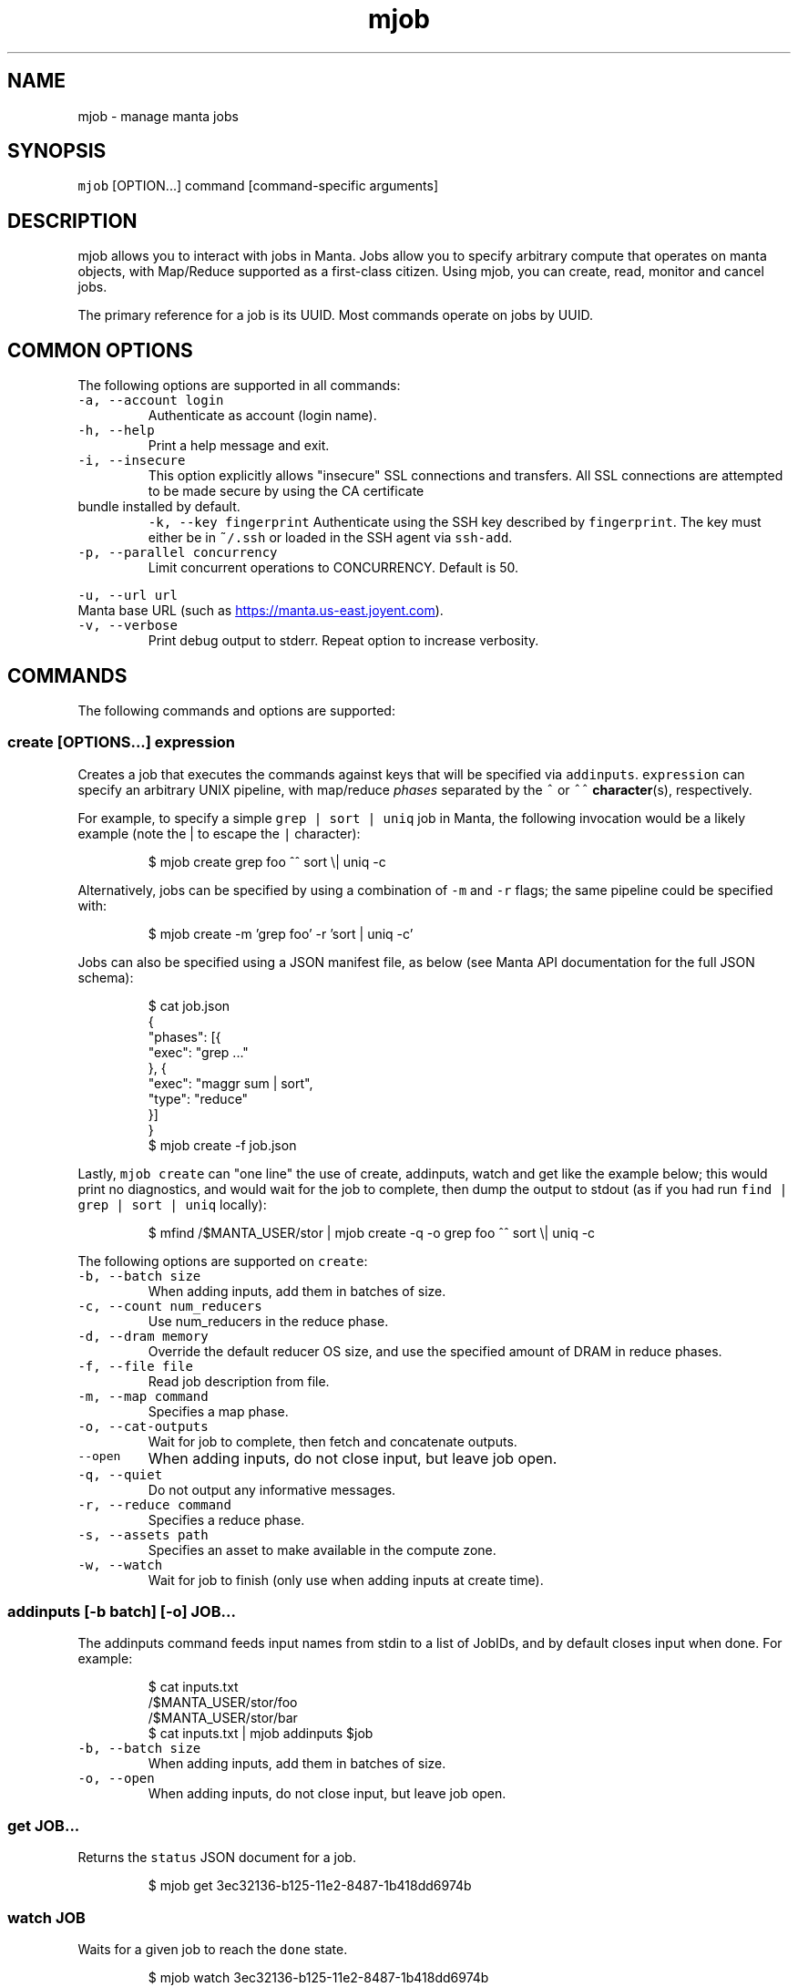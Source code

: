 .TH mjob 1 "May 2013" Manta "Manta Commands"
.SH NAME
.PP
mjob \- manage manta jobs
.SH SYNOPSIS
.PP
\fB\fCmjob\fR [OPTION...] command [command\-specific arguments]
.SH DESCRIPTION
.PP
mjob allows you to interact with jobs in Manta. Jobs allow you to specify
arbitrary compute that operates on manta objects, with Map/Reduce supported
as a first\-class citizen.  Using mjob, you can create, read, monitor and cancel
jobs.
.PP
The primary reference for a job is its UUID.  Most commands operate on jobs by
UUID.
.SH COMMON OPTIONS
.PP
The following options are supported in all commands:
.TP
\fB\fC-a, --account login\fR
Authenticate as account (login name).
.TP
\fB\fC-h, --help\fR
Print a help message and exit.
.TP
\fB\fC-i, --insecure\fR
This option explicitly allows "insecure" SSL connections and transfers.  All
SSL connections are attempted to be made secure by using the CA certificate
.TP
bundle installed by default.
\fB\fC-k, --key fingerprint\fR
Authenticate using the SSH key described by \fB\fCfingerprint\fR.  The key must
either be in \fB\fC~/.ssh\fR or loaded in the SSH agent via \fB\fCssh-add\fR.
.TP
\fB\fC-p, --parallel concurrency\fR
Limit concurrent operations to CONCURRENCY.  Default is 50.
.PP
\fB\fC-u, --url url\fR
  Manta base URL (such as 
.UR https://manta.us-east.joyent.com
.UE ).
.TP
\fB\fC-v, --verbose\fR
Print debug output to stderr.  Repeat option to increase verbosity.
.SH COMMANDS
.PP
The following commands and options are supported:
.SS create [OPTIONS...] expression
.PP
Creates a job that executes the commands against keys that will be specified
via \fB\fCaddinputs\fR.  \fB\fCexpression\fR can specify an arbitrary UNIX pipeline, with
map/reduce \fIphases\fP separated by the \fB\fC^\fR or \fB\fC^^\fR 
.BR character (s), 
respectively.
.PP
For example, to specify a simple \fB\fCgrep | sort | uniq\fR job in Manta, the
following invocation would be a likely example (note the | to escape the
\fB\fC|\fR character):
.PP
.RS
.nf
$ mjob create grep foo ^^ sort \\| uniq -c
.fi
.RE
.PP
Alternatively, jobs can be specified by using a combination of \fB\fC-m\fR and \fB\fC-r\fR
flags; the same pipeline could be specified with:
.PP
.RS
.nf
$ mjob create -m 'grep foo' -r 'sort | uniq -c'
.fi
.RE
.PP
Jobs can also be specified using a JSON manifest file, as below (see Manta
API documentation for the full JSON schema):
.PP
.RS
.nf
$ cat job.json
{
  "phases": [{
    "exec": "grep ..."
  }, {
    "exec": "maggr sum | sort",
    "type": "reduce"
  }]
}
$ mjob create -f job.json
.fi
.RE
.PP
Lastly, \fB\fCmjob create\fR can "one line" the use of create, addinputs, watch and
get like the example below; this would print no diagnostics, and would wait
for the job to complete, then dump the output to stdout (as if you had run
\fB\fCfind | grep | sort | uniq\fR locally):
.PP
.RS
.nf
$ mfind /$MANTA_USER/stor | mjob create -q -o grep foo ^^ sort \\| uniq -c
.fi
.RE
.PP
The following options are supported on \fB\fCcreate\fR:
.TP
\fB\fC-b, --batch size\fR
When adding inputs, add them in batches of size.
.TP
\fB\fC-c, --count num_reducers\fR
Use num_reducers in the reduce phase.
.TP
\fB\fC-d, --dram memory\fR
Override the default reducer OS size, and use the specified amount of DRAM
in reduce phases.
.TP
\fB\fC-f, --file file\fR
Read job description from file.
.TP
\fB\fC-m, --map command\fR
Specifies a map phase.
.TP
\fB\fC-o, --cat-outputs\fR
Wait for job to complete, then fetch and concatenate outputs.
.TP
\fB\fC--open\fR
When adding inputs, do not close input, but leave job open.
.TP
\fB\fC-q, --quiet\fR
Do not output any informative messages.
.TP
\fB\fC-r, --reduce command\fR
Specifies a reduce phase.
.TP
\fB\fC-s, --assets path\fR
Specifies an asset to make available in the compute zone.
.TP
\fB\fC-w, --watch\fR
Wait for job to finish (only use when adding inputs at create time).
.SS addinputs [\-b batch] [\-o] JOB...
.PP
The addinputs command feeds input names from stdin to a list of JobIDs,
and by default closes input when done.  For example:
.PP
.RS
.nf
$ cat inputs.txt
/$MANTA_USER/stor/foo
/$MANTA_USER/stor/bar
$ cat inputs.txt | mjob addinputs $job
.fi
.RE
.TP
\fB\fC-b, --batch size\fR
When adding inputs, add them in batches of size.
.TP
\fB\fC-o, --open\fR
When adding inputs, do not close input, but leave job open.
.SS get JOB...
.PP
Returns the \fB\fCstatus\fR JSON document for a job.
.PP
.RS
.nf
$ mjob get 3ec32136-b125-11e2-8487-1b418dd6974b
.fi
.RE
.SS watch JOB
.PP
Waits for a given job to reach the \fB\fCdone\fR state.
.PP
.RS
.nf
$ mjob watch 3ec32136-b125-11e2-8487-1b418dd6974b
.fi
.RE
.SS cancel JOB...
.PP
Cancels a currently running job.
.PP
.RS
.nf
$ mjob cancel 3ec32136-b125-11e2-8487-1b418dd6974b
.fi
.RE
.SS outputs JOB...
.PP
Returns the list of outputs for a job, as \fB\fC\\n\fR separated names.  Note that while
a job is specifically \fInot archived\fP, the list of names is not guaranteed to
be complete or consistent between calls (in particular when there are a large
number of outputs).  Once a job is archived, the entire set of names are read
back in a contiguous stream.
.PP
.RS
.nf
$ mjob outputs 3ec32136-b125-11e2-8487-1b418dd6974b
.fi
.RE
.SS inputs JOB...
.PP
Returns the list of inputs for a job, as \fB\fC\\n\fR separated names.  Note that while
a job is specifically \fInot archived\fP, the list of names is not guaranteed to
be complete or consistent between calls (in particular when there are a large
number of outputs).  Once a job is archived, the entire set of names are read
back in a contiguous stream.
.PP
.RS
.nf
$ mjob inputs 3ec32136-b125-11e2-8487-1b418dd6974b
.fi
.RE
.SS errors JOB...
.PP
Returns the list of errors for a job, as \fB\fC\\n\fR separated JSON objects.  Note that
while a job is specifically \fInot archived\fP, the list of errors is not guaranteed
to be complete or consistent between calls (in particular when there are a large
number of outputs).  Once a job is archived, the entire set of errors are read
back in a contiguous stream.
.PP
.RS
.nf
$ mjob errors 3ec32136-b125-11e2-8487-1b418dd6974b
.fi
.RE
.SS failures JOB...
.PP
Returns the list of failed inputs for a job, as \fB\fC\\n\fR separated names.  Note that
while a job is specifically \fInot archived\fP, the list of names is not guaranteed
to be complete or consistent between calls (in particular when there are a large
number of outputs).  Once a job is archived, the entire set of names are read
back in a contiguous stream.
.PP
.RS
.nf
$ mjob failures 3ec32136-b125-11e2-8487-1b418dd6974b
.fi
.RE
.SS list [\-s state]
.PP
Lists all jobs for a user (note, this can also be done with a normal \fB\fCmls\fR
call).  Optionally takes a \fB\fC-s\fR, that can be used to filter down to only
\fB\fCrunning\fR jobs.
.PP
.RS
.nf
$ mjob -s running
.fi
.RE
.TP
\fB\fC-s, --state state\fR
Only list jobs in the given state.
.SH ENVIRONMENT
.TP
\fB\fCMANTA_USER\fR
In place of \fB\fC-a, --account\fR
.TP
\fB\fCMANTA_KEY_ID\fR
In place of \fB\fC-k, --key\fR.
.TP
\fB\fCMANTA_URL\fR
In place of \fB\fC-u, --url\fR.
.TP
\fB\fCMANTA_TLS_INSECURE\fR
In place of \fB\fC-i, --insecure\fR.
.SH DIAGNOSTICS
.PP
When using the \fB\fC-v\fR option, diagnostics will be sent to stderr in bunyan
output format.  As an example of tracing all information about a request,
try:
.PP
.RS
.nf
$ mjob -vv /$MANTA_USER/stor/foo 2>&1 | bunyan
.fi
.RE
.SH BUGS
.PP
DSA keys do not work when loaded via the SSH agent.
.PP
Report bugs at Github
.UR https://github.com/joyent/node-manta/issues
.UE
